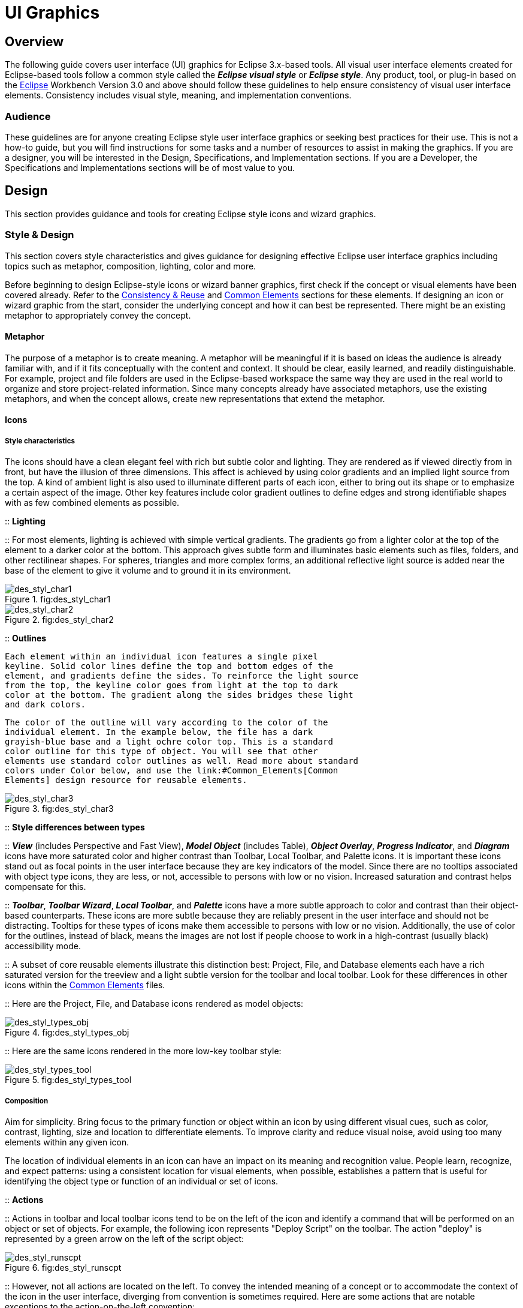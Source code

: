 = UI Graphics


== Overview

The following guide covers user interface (UI) graphics for Eclipse
3.x-based tools. All visual user interface elements created for
Eclipse-based tools follow a common style called the *_Eclipse visual
style_* or **_Eclipse style_**. Any product, tool, or plug-in based on
the http://www.eclipse.org[Eclipse] Workbench Version 3.0 and above
should follow these guidelines to help ensure consistency of visual user
interface elements. Consistency includes visual style, meaning, and
implementation conventions.

=== Audience

These guidelines are for anyone creating Eclipse style user interface
graphics or seeking best practices for their use. This is not a how-to
guide, but you will find instructions for some tasks and a number of
resources to assist in making the graphics. If you are a designer, you
will be interested in the Design, Specifications, and Implementation
sections. If you are a Developer, the Specifications and Implementations
sections will be of most value to you.

== Design

This section provides guidance and tools for creating Eclipse style
icons and wizard graphics.

=== Style & Design

This section covers style characteristics and gives guidance for
designing effective Eclipse user interface graphics including topics
such as metaphor, composition, lighting, color and more.

Before beginning to design Eclipse-style icons or wizard banner
graphics, first check if the concept or visual elements have been
covered already. Refer to the link:#Consistency_&amp;_Reuse[Consistency
& Reuse] and link:#Common_Elements[Common Elements] sections for these
elements. If designing an icon or wizard graphic from the start,
consider the underlying concept and how it can best be represented.
There might be an existing metaphor to appropriately convey the concept.

==== Metaphor

The purpose of a metaphor is to create meaning. A metaphor will be
meaningful if it is based on ideas the audience is already familiar
with, and if it fits conceptually with the content and context. It
should be clear, easily learned, and readily distinguishable. For
example, project and file folders are used in the Eclipse-based
workspace the same way they are used in the real world to organize and
store project-related information. Since many concepts already have
associated metaphors, use the existing metaphors, and when the concept
allows, create new representations that extend the metaphor.

==== Icons

===== Style characteristics

The icons should have a clean elegant feel with rich but subtle color
and lighting. They are rendered as if viewed directly from in front, but
have the illusion of three dimensions. This affect is achieved by using
color gradients and an implied light source from the top. A kind of
ambient light is also used to illuminate different parts of each icon,
either to bring out its shape or to emphasize a certain aspect of the
image. Other key features include color gradient outlines to define
edges and strong identifiable shapes with as few combined elements as
possible.

::
  *Lighting*

::
  For most elements, lighting is achieved with simple vertical
  gradients. The gradients go from a lighter color at the top of the
  element to a darker color at the bottom. This approach gives subtle
  form and illuminates basic elements such as files, folders, and other
  rectilinear shapes. For spheres, triangles and more complex forms, an
  additional reflective light source is added near the base of the
  element to give it volume and to ground it in its environment.

image::images/des_styl_char1.png[des_styl_char1,title="fig:des_styl_char1"]

image::images/des_styl_char2.png[des_styl_char2,title="fig:des_styl_char2"]

::
  *Outlines*

  Each element within an individual icon features a single pixel
  keyline. Solid color lines define the top and bottom edges of the
  element, and gradients define the sides. To reinforce the light source
  from the top, the keyline color goes from light at the top to dark
  color at the bottom. The gradient along the sides bridges these light
  and dark colors.

  The color of the outline will vary according to the color of the
  individual element. In the example below, the file has a dark
  grayish-blue base and a light ochre color top. This is a standard
  color outline for this type of object. You will see that other
  elements use standard color outlines as well. Read more about standard
  colors under Color below, and use the link:#Common_Elements[Common
  Elements] design resource for reusable elements.

image::images/des_styl_char3.png[des_styl_char3,title="fig:des_styl_char3"]

::
  *Style differences between types*

::
  *_View_* (includes Perspective and Fast View), *_Model Object_*
  (includes Table), **_Object Overlay_**, **_Progress Indicator_**, and
  *_Diagram_* icons have more saturated color and higher contrast than
  Toolbar, Local Toolbar, and Palette icons. It is important these icons
  stand out as focal points in the user interface because they are key
  indicators of the model. Since there are no tooltips associated with
  object type icons, they are less, or not, accessible to persons with
  low or no vision. Increased saturation and contrast helps compensate
  for this.

::
  **_Toolbar_**, **_Toolbar Wizard_**, **_Local Toolbar_**, and
  *_Palette_* icons have a more subtle approach to color and contrast
  than their object-based counterparts. These icons are more subtle
  because they are reliably present in the user interface and should not
  be distracting. Tooltips for these types of icons make them accessible
  to persons with low or no vision. Additionally, the use of color for
  the outlines, instead of black, means the images are not lost if
  people choose to work in a high-contrast (usually black) accessibility
  mode.

::
  A subset of core reusable elements illustrate this distinction best:
  Project, File, and Database elements each have a rich saturated
  version for the treeview and a light subtle version for the toolbar
  and local toolbar. Look for these differences in other icons within
  the link:#Common_Elements[Common Elements] files.

::
  Here are the Project, File, and Database icons rendered as model
  objects:

image::images/des_styl_types_obj.png[des_styl_types_obj,title="fig:des_styl_types_obj"]

::
  Here are the same icons rendered in the more low-key toolbar style:

image::images/des_styl_types_tool.png[des_styl_types_tool,title="fig:des_styl_types_tool"]

===== Composition

Aim for simplicity. Bring focus to the primary function or object within
an icon by using different visual cues, such as color, contrast,
lighting, size and location to differentiate elements. To improve
clarity and reduce visual noise, avoid using too many elements within
any given icon.

The location of individual elements in an icon can have an impact on its
meaning and recognition value. People learn, recognize, and expect
patterns: using a consistent location for visual elements, when
possible, establishes a pattern that is useful for identifying the
object type or function of an individual or set of icons.

::
  *Actions*

::
  Actions in toolbar and local toolbar icons tend to be on the left of
  the icon and identify a command that will be performed on an object or
  set of objects. For example, the following icon represents "Deploy
  Script" on the toolbar. The action "deploy" is represented by a green
  arrow on the left of the script object:

image::images/des_styl_runscpt.png[des_styl_runscpt,title="fig:des_styl_runscpt"]

::
  However, not all actions are located on the left. To convey the
  intended meaning of a concept or to accommodate the context of the
  icon in the user interface, diverging from convention is sometimes
  required. Here are some actions that are notable exceptions to the
  action-on-the-left convention:

::
  *_Create_* or *_New_* is represented by a sparkle in the upper-right
  corner to denote the creation of a sparkling "new" object. The
  sparkle, though an object itself, is a metaphor for creating something
  new. Its location in the icon space is precisely 1 pixel down from the
  top and flush with the right edge of the 16 x 16 icon space. Using
  this exact location ensures a clean uncluttered presentation when seen
  across a number of "new" action icons on the toolbar or in the menu.
  For example:

image::images/des_styl_create2.png[des_styl_create2,title="fig:des_styl_create2"]

::
  **_Import_**, when associated with an object, is represented by an
  arrow in the bottom-right corner facing downward and to the right.
  Location and direction are important here to convey that an object
  will be imported from another location into the workbench. Note that
  its counterpart, **_Export_**, follows the action-on-the-left
  convention with an arrow in the bottom-left corner because this
  location and direction is appropriate for denoting that an object will
  be exported from the workbench to another location.

image::images/des_styl_export.png[des_styl_export,title="fig:des_styl_export"]

::
  *_Open_* is represented by a curved arrow in the upper-right corner of
  the icon. The location, shape, and direction of the arrow indicate
  that the object is being opened. This action is used mostly on book-
  or file-type objects. For example:

image::images/des_styl_open.png[des_styl_open,title="fig:des_styl_open"]

::
  *_Pin_* is represented by a pushpin on the right of the object. The
  "Pin Fast View" icon is located on the right side of a view title bar.
  The location of the icon and the action within the icon indicate the
  side where the view will be pinned—on the right. Because of this
  location, the pin is pointing inward toward the object to be pinned.
  Placing the pin on the left would not work as well given the context
  and literal action of the icon.

image::images/des_styl_pin.png[des_styl_pin,title="fig:des_styl_pin"]

::
  *Objects*

::
  Objects are stacked vertically, often in large number, within
  treeviews and lists. Because of this stacking, attention to the
  alignment of objects within the icon design space is important. This
  is particularly true of repeated objects that use the same elements.
  For example, a file or folder used as a base for a series of model
  object images, should be located in the same place within the 16 x 16
  pixel icon space in all of the images within the series. To illustrate
  the difference between aligned and not aligned objects, first, here is
  an example showing the base element—in this case the yellow folder—not
  aligned the same throughout a series of icons. The result is a choppy,
  harder to scan treeview or list:

image::images/des_styl_obj-unalign.png[des_styl_obj-unalign,title="fig:des_styl_obj-unalign"]

::
  Second, here is an example showing the same base folder element
  aligned throughout the set. The result is a clean, easier to scan
  treeview or list:

image::images/des_styl_obj-align.png[des_styl_obj-align,title="fig:des_styl_obj-align"]

::
  *States*

::
  States are the result of a direct of indirect action on an object.
  Once an action is taken on an object, the object reflects that action
  by showing its state. This state is generally shown on the right side
  of the icon. For example, invoking the action "Run on Server" will
  show the server running in the Servers view with a green arrow run
  action on the right side of the server object.

image::images/des_styl_state-start.png[des_styl_state-start,title="fig:des_styl_state-start"]

::
  Stopping the server will show the blue square stop action on the right
  of the server object.

image::images/des_styl_state-stop.png[des_styl_state-stop,title="fig:des_styl_state-stop"]

===== Color Palette & Themes

An entire set of graphical elements, such as icons, wizards and user
assistance graphics, requires a consistent, family-like appearance
across the user interface (UI); contrarily, individual and sub-families
of graphics require differentiation. Color choices can either bring
unity or cause distraction.

Eclipse supports 24 bit color depth, which means that colors used to
create UI graphics can come from outside the defined 8 bit, or 256 color
Eclipse-style palette. However, using the Eclipse-style palette as the
base for applying color to your graphics will help ensure a visual fit
within the Eclipse environment.

To achieve a consistent appearance in graphics across the UI, use a
common color palette as the basis for creating your graphical elements.

::
  Eclipse-based graphics tend to use a common or dominant set of colors:
  Blue and yellow are the base colors, with green, red, brown, purple,
  and beige used for signifying specific object types or functions. Here
  is the palette, with a number of examples of how its different colors
  are used.

image::images/des_colour_pal.png[des_colour_pal,title="fig:des_colour_pal"]

::
  The *_Eclipse-style palette_* contains the core and dominant colors
  used in Eclipse-based icons, wizard banner graphics, and user
  assistance graphics. You can download the palette in the
  https://git.eclipse.org/c/platform/eclipse.platform.images.git/plain/org.eclipse.images/tools/eclipse-style_palette.aco[".aco"],
  https://git.eclipse.org/c/platform/eclipse.platform.images.git/plain/org.eclipse.images/tools/eclipse-style_palette.ai[".ai"]
  and
  https://git.eclipse.org/c/platform/eclipse.platform.images.git/plain/org.eclipse.images/tools/eclipse-style_palette.gpl[".gpl"]
  file format.

image::images/des_styl_blueyellow.png[des_styl_blueyellow,title="fig:des_styl_blueyellow"]

::
  The two dominant colors, *_blue_* and **_yellow_**, bring harmony to
  the overall presentation of the user interface. Themselves
  complementary, blue and yellow form a base on which to apply accent
  colors. These few examples show blue and yellow as the common base for
  different icons, and how other accent colors have been applied to help
  convey a concept.

image::images/des_styl_green.png[des_styl_green,title="fig:des_styl_green"]

::
  *_Green_* is often used to indicate that something is being run or
  initiated, and as a common accent color. The actions "run" and "play"
  are prime examples of how the color green is applied to support a
  concept.

image::images/des_styl_red.png[des_styl_red,title="fig:des_styl_red"]

::
  *_Red_* is used to indicate an error or to signal an alert, but red is
  also used in real-world objects that are typically red.

image::images/des_styl_brown.png[des_styl_brown,title="fig:des_styl_brown"]

::
  *_Brown_* is used less than the other colors mentioned, but it is
  generally associated with specific types of objects: the Java
  "package", "bundle", and the "Enterprise Java Bean (EJB)".

image::images/ddes_styl_purple-alt.png[ddes_styl_purple-alt,title="fig:ddes_styl_purple-alt"]

::
  *_Purple_* is associated with “Web Site" or "Site Project", plugin
  "fragment", and Java "Interface”.

image::images/ddes_styl_beige.png[ddes_styl_beige,title="fig:ddes_styl_beige"]

::
  *_Beige_* is associated with "template" and "generic" objects. While
  not limited to these two object types, beige is usually reserved for
  placeholder or unrealized objects.

===== Tips and Tricks

::
  *1. Use color from existing graphics*
   To quickly make graphics that are consistent with the Eclipse style
  without having to use the palette directly, select colors from
  existing Eclipse-based icons and wizards.

::
  *2. Consider the background*
   When designing an icon, keep in mind the background color it will sit
  on. The various browsers and operating systems allow custom window
  backgrounds that people can set according to their own preferences. It
  is not always possible to know if an icon will be used in different
  places in the user interface, but generally, the background will be
  either white or a warm or cool mid-tone grey. Whether it is white or
  grey will depend on the icon type. **_Model Object_**, **_Object
  Overlay_**, and *_Diagram_* icons are usually on a white background,
  whereas **_Toolbar_**, **_Toolbar Wizard_**, **_Local Toolbar_**, and
  *_Palette_* icons usually sit on a mid-tone grey background.

::
  To achieve the best quality of color and edge treatment, test your
  icons across all known targeted operating system theme backgrounds.
  Modify the icons where needed to work well on most, if not all, of the
  backgrounds. Here is an example of testing a View icon with the
  different operating system theme selection colors, and a set of
  Toolbar icons on a number of known backgrounds:

image::images/des_bkgd_color.png[des_bkgd_color,title="fig:des_bkgd_color"]

::
  Antialiasing the edges is suitable if you know the background color.
  Since knowing the background color is not always possible, using
  medium to dark pixels on the edges will help ensure that the icon
  works well on most backgrounds. Using lighter edge pixels can result
  in poor quality, rough looking edges that do no blend well to the
  background. This is especially true of rounded shapes on dark
  backgrounds. The following example illustrates the effect of using
  lighter pixels on a round icon that sits on a medium to dark color
  background:

image::images/des_styl_bg1.png[des_styl_bg1,title="fig:des_styl_bg1"]

::
  This example shows the same icon on the same background, but with
  darker edge pixels:

image::images/des_styl_bg2.png[des_styl_bg2,title="fig:des_styl_bg2"]

::
  In some special cases, a single icon may appear on multiple
  backgrounds and will need to be designed specifically for each case.

::
  *3. Download the palette*

::
  You can download the palette in the
  https://git.eclipse.org/c/platform/eclipse.platform.images.git/plain/org.eclipse.images/tools/eclipse-style_palette.aco[".aco"],

https://git.eclipse.org/c/platform/eclipse.platform.images.git/plain/org.eclipse.images/tools/eclipse-style_palette.ai[".ai"]
and
https://git.eclipse.org/c/platform/eclipse.platform.images.git/plain/org.eclipse.images/tools/eclipse-style_palette.gpl[".gpl"]
file format.

::
  If you are using The GIMP, you can download the eclipse palette in the
  https://git.eclipse.org/c/platform/eclipse.platform.images.git/plain/org.eclipse.images/tools/eclipse-style_palette.gpl[".gpl"]
  file format.

::
  To load the palette in Adobe Photoshop, open the "Swatches" palette
  and choose "Load Swatches..."; then navigate to where you saved the
  https://git.eclipse.org/c/platform/eclipse.platform.images.git/plain/org.eclipse.images/tools/eclipse-style_palette.aco
  "eclipse-style_palette.aco"] palette.

::
  To load the palette in Adobe Illustrator, first save the

https://git.eclipse.org/c/platform/eclipse.platform.images.git/plain/org.eclipse.images/tools/eclipse-style_palette.ai["eclipse-style_palette.ai"]
palette in the Adobe Illustrator > Presets > Swatches folder. If you
have Adobe Illustrator already open, you will need to restart it after
adding this file. Once you restart Illustrator, go to Windows > Swatch
Libraries and choose the "eclipse-style_palette.ai" palette from the
list.

::
  To use the palette in The GIMP open the "Palettes" dialog and choose
  "Import Palette" entry from the context menu.

::
  The
  https://git.eclipse.org/c/platform/eclipse.platform.images.git/plain/org.eclipse.images/tools/eclipse-style_palette.gpl[".gpl"]
  file format can also be used in Inkscape. Just copy the palette file
  into the user's profile into the "/~/.config/inkscape/palettes"
  folder.

::
  Save your images with the palette as a base

::
  In Adobe Photoshop, when an image is complete and ready to be saved to
  GIF, index the image to "exact" color. This indexing preserves all of
  the colors the graphic was created with, including any colors you have
  added that are not contained in the base palette.

::
  In The GIMP, simply Save As GIF.

::
  *Related Information*

::
  This information replaces that provided in the Eclipse UI Guidelines
  2.1, in the section titled “Visual Design – Icon Palettes” (Guidelines
  2.2-2.4):
  http://www.eclipse.org/articles/Article-UI-Guidelines/Index.html

::
  The GIMP User Manual is available online at: http://www.gimp.org/docs/

==== Wizard Banner Graphics

===== Style characteristics

Like the Eclipse-style icons, wizard banner graphics have a clean
presentation that is achieved by using rich but not overpowering color,
a one-point perspective to show the elements clearly, subtle color
gradients and soft lighting techniques to give the images a subtle
three-dimensional form. Wizard banner graphics have the attribute of
being larger than the icons, which allows for application of a more
intricate, illustrative rendering style with more complex lighting.

::
  *Lighting*

::
  Lighting for the wizard banner graphics can be a simple unidirectional
  source or a complex multidimensional source, depending on the shape of
  the elements in the graphic. Unlike the icons, where the light source
  tends to come directly from above, the wizard graphics are lit mainly
  from the top left, have variable lighting that is tailored to each
  graphic, and have the added visual dimension of a cast shadow. The
  three-dimensional look is achieved by using color blends and gradients
  in Adobe Illustrator to render the highlights, mid-tones, shadows, and
  reflected light.

image::images/des_styl_wiz_lighting.png[des_styl_wiz_lighting,title="fig:des_styl_wiz_lighting"]

::
  *Shadow*

::
  For rectilinear objects, such as folders and files, an additional
  light source is implied from the left-front of the graphic, casting a
  shadow to the right of the graphic. This shadow is angled backward—to
  the right-back—at 45 degrees. When designing these types of graphics,
  consider the space the shadow will require by locating the graphical
  elements on the left side of the designated image area.

image::images/des_styl_wiz_shadow1.png[des_styl_wiz_shadow1,title="fig:des_styl_wiz_shadow1"]

::
  Spherical objects have a different shadow treatment than their
  rectangular counterparts. The shadow is positioned directly below the
  object and is elliptical in shape. The sphere touches the shadow,
  which has the effect of grounding the sphere to the surface below. Use
  this type of shadow for spherical and flat-bottomed round objects,
  such as the "Java Method" sphere and "Service" bell, which are
  centered in the designated image area.

image::images/des_styl_wiz_shadow2.png[des_styl_wiz_shadow2,title="fig:des_styl_wiz_shadow2"]

::
  Floating objects have a similar shadow to spherical objects in that
  the shadow is also elliptical in shape and positioned below the
  object. However, unlike the shadow for spherical objects, it does not
  touch the object. The object floats above the surface and casts a
  shadow directly below it. Use this type of shadow for elements that
  are centered and floating within the designated image area.

image::images/des_styl_wiz_shadow3.png[des_styl_wiz_shadow3,title="fig:des_styl_wiz_shadow3"]

::
  *Outlines*

::
  Each element within an individual wizard graphic has a keyline to
  define its outer edges. Solid color lines define the top and bottom
  edges of the element. Gradients define the sides, going from a dark
  color at the bottom to a light color at the top. This approach applies
  to most common objects. However, there are many wizard graphics that
  are defined with flat color instead of gradients. Whether a gradient
  or flat color is used, choose an outline color that works well with
  the color of the element it defines. This is usually mid-tone color
  related to the dominant color used within the element. The following
  examples use established outline treatments and colors. Standard
  outline colors exist for many elements. To read more about the
  standard colors, see Color below, and use the
  link:#Common_Elements[Common Elements] design resource for reusable
  elements.

::
  Here is an example of a gradient used to define the edges of a wizard
  graphic:

image::images/des_styl_wiz_outline1.png[des_styl_wiz_outline1,title="fig:des_styl_wiz_outline1"]

::
  Here is an example of a flat outline used to define the edges of a
  wizard graphic:

image::images/des_styl_wiz_outline2.png[des_styl_wiz_outline2,title="fig:des_styl_wiz_outline2"]

===== Composition

Composition of elements within wizard graphics follows most of the same
practices described for icons. There are a few wizard-specific
compositional concerns to be aware of for actions, objects, and states:

::
  *Actions*

::
  Actions in wizard banner graphics are generally shown in the same
  location as they are in the icon that launches them. A notable
  exception is the "create" sparkle, which is not shown at all in the
  wizard banner image. When in the toolbar wizard, the action is to
  create a specific kind of object. However, once in the wizard, the
  object is in the process of being created so the action is no longer
  necessary.

::
  *Objects*

::
  Objects, when overlapping, need to be clearly separated to ensure a
  legible image. The technique used in wizard banner graphics is to put
  a light glow around the front-most object.

::
  *States*

::
  States of objects, once in the wizard, change to what the state will
  be once the object is created. The most common example of this is the
  folder state: it is closed when in a toolbar wizard icon, but open
  when in a wizard banner graphic because it will be open once in a
  treeview or list view.

===== Color

Wizard graphic colors are based on the icons that launch them. The
colors used to create a toolbar wizard icon, for instance, should be the
same colors used to create its wizard banner counterpart. To download
and use the color palette for creating wizard graphics, see the
*xref:#_color_palette_themes[Color Palette & Themes]* section above
under Icons.

As with the icons, wizard banner graphics fall under a limited set of
color categories. These color categories are established for most
elements and should be reused for like elements to maintain consistency,
meaning, and identity. The following examples show how the different
categories of color are applied to wizard banner graphics.

image::images/des_styl_wiz_blueyellow.png[des_styl_wiz_blueyellow,title="fig:des_styl_wiz_blueyellow"]

::
  *_Blue_* and **_yellow_**, as with the icons, are the two dominant
  colors and are used as a basis for many user interface graphics.

image::images/des_styl_wiz_green.png[des_styl_wiz_green,title="fig:des_styl_wiz_green"]

::
  **_Green_**, as with the icons, is often used to indicate that
  something is being run or initiated, and as a common accent color. The
  actions "run" and "play" are primary examples of how green is applied
  to support the concept.

image::images/des_styl_wiz_red.png[des_styl_wiz_red,title="fig:des_styl_wiz_red"]

::
  **_Red_**, as with the icons, is used to indicate an error or to
  signal an alert. It is also used for images that are typically red,
  such as a thermometer.

image::images/des_styl_wiz_brown.png[des_styl_wiz_brown,title="fig:des_styl_wiz_brown"]

::
  **_Brown_**, as with the icons, is used to a lesser extent than the
  other colors noted, but it is generally associated with very specific
  types of objects. These objects are the Java "package", "bundle", and
  the "Enterprise Java Bean (EJB)".

image::images/des_styl_wiz_purple.png[des_styl_wiz_purple,title="fig:des_styl_wiz_purple"]

::
  **_Purple_**, as with the icons, is associated with Java "Interface",
  plugin "fragment", and "Web Site" or "Site Project".

image::images/des_styl_wiz_beige.png[des_styl_wiz_beige,title="fig:des_styl_wiz_beige"]

::
  **_Beige_**, as with the icons, is associated with "template" and
  "generic" objects. While not limited to these two object types, beige
  is usually reserved for placeholder or unrealized objects.

::
  *Background color*

::
  The background for wizard banners is part of the final graphic. It is
  a light blue curvilinear element that does not vary. However, the
  background color of the banner area does vary from one operation
  system and theme to another.

::
  Previous to Eclipse 3.3, all wizard banner graphics were in GIF
  format, which meant that the blue curvilinear element blended to a
  white background that was part of the final cut image. This worked
  well on standard Windows and OSX themes that have a white banner
  background, but not on Linux flavors that have a grey banner
  background. Fortunately, Eclipse now supports the PNG graphic format
  and all Eclipse Project (SDK) wizard banner graphics have been
  converted to PNG so that graphic blends to whatever background color
  it sits on.

TIP: [guideline2.1]*Guideline 2.1 (3.x update)* +
Follow the visual style established for Eclipse UI graphics.

TIP: [guideline2.2]*Guideline 2.2 (3.x update)* +
Use a common color palette as the basis for creating graphical elements.

=== Consistency & Reuse

This section encourages consistency and reuse of existing graphical
elements, and shows the core icon and wizard concepts currently in the
tools.

In the development of the Eclipse style graphical elements, a visual
language was formed to describe a variety of concepts in the user
interface. These concepts are now represented by a large selection of
tiny visual signs that many have come to know through using
Eclipse-based tools.

In order to ensure a consistent visual experience, a common
understanding of concepts across the tools, and to minimize confusion,
we encourage you to re-use Eclipse-style graphical elements whenever
possible.

==== Re-using graphical elements

A great many icons and wizard graphics have already been created in the
Eclipse visual style, so there is a good chance that the elements you
might need already exist. Samples of existing core concepts for icons
and wizard graphics are shown below. Each of these elements carries with
it a specific meaning, so care should be taken when using them to ensure
consistent meaning is maintained. A more extensive collection of common
visual elements can be found on the link:#Common_Elements[Common
Elements] page.

==== Core icon concepts

image::images/des_cons_core-icons.png[des_cons_core-icons,title="des_cons_core-icons"]

Click Media:core_icon_concepts.zip[ *here*] or on the image above to
download the "core_icon_concepts.psd".

==== Core wizard graphic concepts

image::images/des_cons_core-wiz.png[des_cons_core-wiz,title="des_cons_core-wiz"]

Click Media:core_wizard_concepts.zip[ *here*] or on the image above to
download the "core_wizard_concepts.ai" and the
"core_wizard_concepts.psd" files.

TIP: [guideline2.3]*Guideline 2.3* +
Re-use the core visual concepts to maintain consistent representation
and meaning across Eclipse plug-ins.

=== Common Elements

This section provides a library of graphical elements that have already
been developed for Eclipse-based tools. This extensive selection of
common elements provides not only a base for creating new icons and
wizard graphics, but for reusing existing ones as they are. Used in
conjunction with the core concepts shown in the Consistency & Reuse
section, this library will enable efficient creation of graphical
elements and promote consistency throughout the user interface.

==== Icon elements

image::images/des_common_icons.png[des_common_icons,title="fig:des_common_icons"]

::
  Click Media:common_icon_elements.zip[ *here*] to download the
  “common_icon_elements_eclipse-proj.psd” for Eclipse Project icons and
  the "common_icon_elements_eclipse-tools.psd" file for a subset of
  icons related to Eclipse-based tools.

==== Wizard elements

image::images/des_common_wiz.png[des_common_wiz,title="fig:des_common_wiz"]

::
  Click Media:common_wizard_elements.zip[ *here*] to download the
  "common_wizard_elements.ai" vector-based file for designing wizard
  banner graphics and the "common_wizard_elements.psd" raster-based file
  for cutting them.

TIP: [guideline2.4]*Guideline 2.4* +
Re-use existing graphics from the Common Elements library or other
Eclipse-based plugins.

=== States
This section describes the use of enabled and disabled icons in the user
interface. It also provides instructions and an automated action set for
creating the disabled state of your enabled color icons, a useful tool
when producing a large volume of icons.

==== Icon States

This section describes the use of enabled and disabled icons in the user
interface. It also provides instructions and an automated action set for
creating the disabled state of your enabled color icons, a useful tool
when producing a large volume of icons.

===== Enabled state
The enabled icon state is the color version of all toolbar, toolbar
wizard, and local toolbar icons. This state indicates that a command
is active and available for use. Information on creating the enabled
color version of these icons can be found under
*link:#_style_design[Style & Design]* above.

===== Disabled state
The disabled icon state is a dimmed version of the enabled color
  toolbar, toolbar wizard, and local toolbar icons. This state indicates
  that a command is inactive and not available for use. The following
  image shows a set of disabled toolbar icons beside the enabled state.
  Note that the disabled versions are not strictly grayscale, they
  retain a hint of color from the original icon. This is achieved by
  adjusting the saturation and lightness as you will see in the
  automated action below:

image::images/des_states_enab-disab.png[des_states_enab-disab,title="fig:des_states_enab-disab"]

NOTE: It is important to implement the graphical versions of the
  disabled state for toolbar and local toolbar icons. The quality and
  legibility of algorithmically rendered disabled icons is poor and they
  are not consistent with the majority of other tools that use the
  graphical versions.

===== Creating the disabled icon state
To create this state, you will use the
  "eclipse_disabledrender_R3V6.atn" action in the Eclipse-style Actions
  palette. Click Media:eclipse-style_actions.zip[ *here*] to download
  the Eclipse-style Actions.

1.  Load the "eclipse_disabledrender_R3V6.atn" into the the Adobe
Photoshop Actions palette.
2.  Use the marquee tool to select all the enabled versions of the
toolbar and local toolbar icons you plan to create a disabled state for.
3.  Next, hold the control key and hit the left or right arrow key once,
then let go of the control key and hit the opposite arrow key to bump
the images back into their exact initial position.
4.  Start the "Create Disabled State" action by clicking on the "play"
arrow at the bottom of the Actions palette. A copy of the color icons
will be created and a series of changes will be made to the copies to
make them look disabled. It happens quickly so if you want to
deconstruct it, you will need to enable the dialog boxes to show while
you run the action. These toggles on located on the left side of the
Actions palette.
5.  Once the disabled state is made, there is usually some minor
adjustments required. We recommend you go through each icon and tweak
any pixels that don't look right and to give a consistent treatment to
similar elements.


Here is what the "Create Disabled State" action looks like in the
  Actions palette:

image::images/des_states_disabled-atn.png[des_states_disabled-atn,title="fig:des_states_disabled-atn"]

===== Toggled states
The toggled state is used on toolbars, local toolbars, and in menus.
  On toolbars and local toolbars, a toggle is represented by a button
  with two physical positions—up and down—which define a state, most
  commonly “on” and “off”. Icons on a toggle button, like the tool tips
  that accompany them, should persist from one state to the next. The
  only thing that changes is the position of the button. For example:

image::images/des_states_toggles.png[des_states_toggles,title="fig:des_states_toggles"]


Sometimes a toggle is not a simple on/off state. For example, there
  might be two different ways information can be displayed in a view. In
  this case, two buttons with two separate icons are required. The
  buttons sit beside one another on the local toolbar and when one is
  on, the other is off.

===== Opened and closed folder states
In the treeview, ideally, folders would be closed when the -/+ widget
  beside the folder icon is in a closed state, as in [+], and opened
  when the -/+ widget beside the folder icon is in an opened state, as
  in [-]. Because Eclipse does not animate opened and closed folder
  states in the treeview, project folders and regular folders are closed
  on the toolbar and local toolbar, but open in wizard banners and in
  treeviews. Here is the reasoning:

On the toolbar, a closed folder represents one that has not been
  created yet.
     In a wizard banner, an open folder represents one that will be created
  in the form of a model object in the treeview.
     In the treeview, an open folder represents one an existing and active
  folder.

One notable exception to open folders in the treeview is when used to
  represent a “group”, as is the case with high-level project groupings
  in the Project Explorer View. These are shown with closed folders.

image::images/des_states_folders.png[des_states_folders,title="fig:des_states_folders"]

NOTE: All instructions for creating visual elements are based on using
Adobe Photoshop 7.0 and above and Adobe Illustrator 9.0 and above. If
you use earlier versions of these tools, the instructions may not work
exactly as described.

TIP: [guideline2.5]*Guideline 2.5* +
Create and implement the graphical versions of the disabled state for
toolbar and local toolbar icons.

=== Templates

This section provides design files for producing different types of user
interface graphics. A description of the templates and guidance on how
to work with them is provided to help you get started quickly and
working effectively.

All design templates Media:eclipse3.0_UI_Design_resources.zip[ *here*].

This section provides design files for producing different types of user
interface graphics. A description of the templates and guidance on how
to work with them is also provided to help you get started quickly and
working effectively.

Maintaining the simple structure of the templates will facilitate easy
file sharing and efficient production of a large set of graphics for one
tool.

==== Icon Design Template

1.  *Populating the template* : Fill out the
Media:eclipse3.0_UI_Design_resources.zip[ *icon_design_template.psd*]
file with the names of all known required icons separated by type, for
example view, toolbar, and model object. Feel free to add or remove rows
as you need them. Each plug-in should have its own separate Photoshop
document (PSD). If you have access to old icon files, these can be
placed into the **orig**. (original) column as a reference or starting
point.
2.  *Designing the icons* : Before beginning to design Eclipse-style
icons or wizard banner graphics, first check if the concept or visual
elements have been covered already. See the
link:#Consistency_&_Reuse[Consistency and Reuse] and
link:#Common_Elements[Common Elements] sections.
+
Create initial passes of your ideas, and then place them in the
template. Up to five different concepts for any given icon can be placed
in the version cells provided, i.e., columns **A**, **B**, **C**, *D*
and **E**.
+
When you are satisfied with the results, mark the icons you think are
the strongest candidates with boxes on the *preferred (black)* layer,
and send to the requester for feedback in the form of a flattened GIF
image.
3.  *Revising the original concept* : It is likely that revisions to the
first pass will be required. If there is room, revised icons can be
placed in the version cells next to the first pass ones. If you run out
of cells or need to erase any previous icon concepts, but do not want to
lose them forever, save a new version of the design file and make space
for new ideas by removing the icons that are not likely to be used.
+
Once the icons have been approved, move the chosen images to the cut
column. To ensure they are positioned properly within the allotted
screen space, turn on the cut layer (pink) in the PSD. For guidance on
size and placement of different types of icons, see the
link:#Icon_Size_&_Placement[Icon Size and Placement] section.
4.  *Creating the disabled versions* : See the link:#States[States]
section for instructions on creating the disabled state for Toolbar and
Local Toolbar icons.
5.  *Cutting the icons* : See the link:#Cutting_Actions[Cutting Actions]
section for instructions on cutting the final images for delivery.
6.  *Marking revised icons* : It is likely that even after the icons
have been cut and delivered to the developer, further revisions will be
required or entirely new icons may be requested. To keep track of which
icons and their instances need to be cut or re-cut, a red box can be
placed around each, using the *cut or re-cut (red)* layer.

=== Wizard Design Template

1.  *Populating the vector-based template* : Fill out the vector-based
template Media:eclipse3.0_UI_Design_resources.zip[
vector-wizard_design_template.ai] with the names of all required wizard
banner graphics. As with the Icon Template, you can add or remove rows
to suit the number of graphics you will be creating. If you have access
to the related toolbar wizard icon file, add it to the file as a primary
starting point. If you have access to old wizard graphics, these can be
placed into the **orig**. (original) column as a secondary starting
point.
2.  *Designing the wizard banner graphics* : Before beginning to design
Eclipse-style wizard banner graphics, first check if the toolbar icon
that launches the wizard has been created already. This will provide the
basis of your design. Also, check if any of the visual elements that
will be part of the wizard graphic have been created already in Adobe
Illustrator. See the link:#Consistency_&_Reuse[Consistency and Reuse]
and link:#Common_Elements[Common Elements] sections for existing
elements.
+
The concept for a wizard banner should be closely aligned with, if not
identical to, the toolbar wizard icon that launches the wizard dialog.
Create an initial pass of each image on the *New Wizard graphics* layer,
following the wizard banner stylistic treatment detailed in the
link:#Style_&_Design[Style & Design] section. As with the icons, more
than one pass on the design may be required before coming to the final
design.
+
When you are satisfied with the results, create a JPEG version of the
template and send it to the requestor for feedback. Be sure to include
the toolbar icon that corresponds to the wizard banner graphic as a
reference.
3.  *Transferring vector-based images to the PSD template* : Once the
graphics are approved and ready to be cut, you will need to transfer
them from the AI template to the PSD template. In the AI template, turn
off all layers, except **New Wizard graphics**.Select *File > Save for Web* from the menu. The settings you will need
for this part of the transfer are shown here:
+
image::images/des_temp_png_pref.png[des_temp_png_pref,title="des_temp_png_pref"]
+
The PNG-24 file is temporary and is used to transfer high quality images
from the AI file to the PSD file where you will use an action palette to
cut the files.
4.  *Populating the PSD template* : Fill out the
Media:Eclipse3.0_UI_Design_resources.zip[
eclipse_wizard_design_template.psd] template with Layer Sets for each
wizard banner graphic. Each Layer Set should have a single layer for the
PNG-formatted wizard image. Add Layer Sets as you need them.
+
Open the temporary PNG file and transfer the wizard graphics, one per
layer, to the corresponding Layer Set in the PSD file. Once all of your
wizard graphics are transferred, Save the file. You are ready to cut.
5.  **Cutting the wizard banner graphics**: See the
link:#Cutting_Actions[Cutting Actions] section for instructions on
cutting wizard banner graphics.

TIP: [guideline2.6]*Guideline 2.6* +
Use the design templates for creating and maintaining UI graphics to
facilitate easy file sharing and efficient production of a large set of
graphics.

== Specifications

This section details technical information you will need to design and
prepare your Eclipse-style graphics for implementation.

=== File Formats

This section lists and describes the graphic file formats used for the
different graphic types.

==== GIF - Graphics Interchange Format

GIF images are raster-based, can have transparency, and tend to use a
small amount of memory and disk space. Each GIF file contains a color
palette of up to 256 individual colors. This format is most suited to
images that use flat colors or have a limited number of colors. It is
not a suitable format for photographic images.

GIF files use lossless compression, but that may be misleading. A GIF
image is not necessarily identical to original image. Because GIF images
can contain a maximum of 256 colors, images that contain greater than
256 colors must be reduced to 256 colors through quantization (and
optionally, dithering) to approximate the original colors. It is not
necessary to quantize or dither GIF icons that are 16 x 16 pixels
because such icons contain only 256 pixels. The GIF file palette
limitation is, however, something to be aware of when creating larger
images.

==== PNG - Portable Network Graphics

PNG is a bitmapped image format that employs lossless data compression.
PNG was created to improve upon and replace the GIF format, as an
image-file format not requiring a patent license. PNG is pronounced
"ping" (/pɪŋ/ in IPA), but can be spoken "P-N-G" (as described at
http://en.wikipedia.org/wiki/PNG). One of the great values of PNG format
is its support for alphas or transparency, allowing bleed through of the
background on which these graphics sit.

PNG is used for the following types of graphics in Eclipse-based
tooling:

* Product
* View (includes Perspective and Fast View)
* Toolbar (includes Toolbar Wizard)
* Local Toolbar
* Model Object
* Object Overlay (includes Underlay)
* Wizard Banner
* Table
* Palette
* Diagram (exceptions noted below under SVG)
* Progress Indicator
* Miscellaneous (there might be exceptions)

==== SVG - Scalable Vector Graphics format

SVG is a language for describing both two-dimensional and animated
vector-based graphics in XML. One of its distinguishing attributes is
its scalability: One size of an image will scale nicely to unlimited
sizes. While there is great potential in using SVG for user interface
graphics, especially on palettes and in diagrams, it currently has
limited use in the tooling.

SVG is used for the following types of graphics in Eclipse-based
tooling:

* Diagram (Action Bar only)

In designing graphics for SVG output, use a minimal number of elements
in each image, especially for small 16 x 16 icons. This will help ensure
image clarity, and fewer elements will keep the file size small.

==== BMP - Bit map format

BMP is the standard Microsoft Windows raster image format.

BMP is used for the following types of graphics in Eclipse-based
tooling:

* Pointer
* Cursor

==== ICO - Icon format

ICO format is used on the Microsoft Windows operating system and is
required for product install and launch icons, including desktop,
treeview, and menu icons.

ICO is used for the following type of graphics in Eclipse-based tooling:

* Product icons (Windows)

==== ICNS - Mac Icon format

* Product icons (Mac)

==== XPM - X PixMap format

XPM is an ASCII image format that supports transparent color. This image
format is used on Linux and is required for product install and launch
icons, including desktop, treeview, and menu icons.

XPM is used for the following type of graphics in Eclipse-based tooling:

* Product icons (Linux)

==== Resources

* Mac
** http://developer.apple.com/documentation/UserExperience/Conceptual/OSXHIGuidelines/index.html?
** http://www.oreillynet.com/pub/a/mac/2001/05/24/aqua_design.html?page=1
* Windows and Mac
** http://www.altuit.com/webs/altuit2/StandaloneBuilderTutorial/BuildingIconsforMacOSXandWindowsXP.htm

TIP: [guideline2.7]*Guideline 2.7* +
Use the file format specified for the graphic type.

=== Graphic Types

This section describes the different types of graphics that are used in
Eclipse-based tools, and where they are located within the user
interface.

The Eclipse style graphics have been categorized into separate types so
that each can be optimized for its specific location. The majority of
interface graphics are 16 x 16 pixels in size, though there are some
graphic types that come in additional or unconventional sizes suited
specifically to their use. Details on size and placement of the image
see the next subsection on link:#Icon_Size_&amp;_Placement[Icon Size &
Placement]. The following graphic types are described below:

image::images/spec_type_icon.png[spec_type_icon,title="spec_type_icon"]

==== Product
The Product icon, also known as the Application icon, represents the
  branding of the product and is always located on the far left of the
  window title bar before the perspective, document, and product name.
  These icons are also used to launch the product from the menu or from
  a desktop or treeview shortcut, and as product identifiers in the
  About screen. Since these icons are intended for use in specific
  places, they are not meant for use on toolbars or in the user
  interface in general.

image::images/spec_type_prod.png[spec_type_prod,title="fig:spec_type_prod"]

::
  *Format:* ICO (Windows), ICNS (Mac), XPM (Linux)

==== Perspective
Perspective icons represent different working environments called
  "Perspectives". Each perspective is a set of views and content editors
  with a layout conducive to the tasks associated with that environment.
  The perspective icons allow the user to quickly switch between
  different opened perspectives. By default, these icons are located in
  the top right of the user interface to the right of the main toolbar,
  and have a horizontal orientation. They can also be docked on the top
  left just below the toolbar, keeping a horizontal orientation, or on
  the left of the navigator view with a vertical orientation.

image::images/spec_type_persp.png[spec_type_persp,title="fig:spec_type_persp"]

::
  *Type:* View

::
  *Folder name:* view16

::
  *Size:* 16 x 16 pixels

::
  *Format:* PNG

==== Fast View
Fast View icons allow users to quickly display different views that
  have been created as fast views. These icons are by default located in
  the bottom left of the user interface and have a horizontal
  orientation. They can also be docked with a vertical orientation on
  the left of the navigator view, or on the far right of the user
  interface.

image::images/spec_type_fastview.png[spec_type_fastview,title="fig:spec_type_fastview"]

::
  *Type:* View

::
  *Folder name:* view16

::
  *Size:* 16 x 16 pixels

::
  *Format:* PNG

==== Toolbar
Toolbar icons are located on the main toolbar across the top of the
  workbench. They represent actions, and will invoke a command, either
  globally or within the editor.

image::images/spec_type_tool.png[spec_type_tool,title="fig:spec_type_tool"]

::
  *Type:* Toolbar

::
  *Folder names:* etool16 and dtool16

::
  *Size:* 16 x 16 pixels

::
  *Format:* PNG

==== Toolbar Wizard
Toolbar wizard icons are found on the main toolbar across the top of
  the workbench as well as in the New wizard dialog list. Selecting one
  of these icons will launch a wizard. The most common type of toolbar
  wizard is for creating "new" objects or resources. These are easily
  recognized by their gold sparkle in the upper right corner of the
  icon. The other common type of toolbar wizard is for generating files.
  These icons are distinguished by two stacked files in front of a
  diskette.

image::images/spec_type_toolwiz.png[spec_type_toolwiz,title="fig:spec_type_toolwiz"]

::
  *Type:* Toolbar

::
  *Folder names:* etool16 and dtool16

::
  *Size:* 16 x 16 pixels

::
  *Format:* PNG

==== View
View icons are found on the left side of the titlebar of each view
  within the workbench. These icons indicate each view’s function or the
  type of object a view contains.

image::images/spec_type_view.png[spec_type_view,title="fig:spec_type_view"]

::
  *Type:* View

::
  *Folder name:* view16

::
  *Size:* 16 x 16 pixels

::
  *Format:* PNG

==== Local Toolbar
Local toolbar icons are found to the right of the view icon on the
  titlebar of each view within the workbench. They represent actions,
  and invoke commands on objects in only that view. Local toolbar type
  icons are also used in all menus, including main, pull down, and
  context menus.

image::images/spec_type_lcltool.png[spec_type_lcltool,title="fig:spec_type_lcltool"]

::
  *Type:* Local Toolbar

::
  *Folder names:* elcl16 and dlcl16

::
  *Size:* 16 x 16 pixels

::
  *Format:* PNG

==== Model Object
Model Object icons are found in tree views, list views, and on editor
  tabs within the workbench. They represent objects and sometimes
  states, but not actions. Examples of model object icons are project
  folders and file types. Note that objects selected in the navigator
  view, such as the Package Explorer in the Java Perspective, have a
  one-to-one relationship with the file open in the Editor View, i.e.,
  the same icon is used in both the navigator view and the Editor tab.
  In contrast, in the Outline View, the model object selected is not
  shown in the Editor, but the selection itself is shown in both the
  Outline View and the source code within the Editor.

One-to-one relationship between model object in treeview and icon in
  Editor tab

image::images/spec_type_obj-lg.png[spec_type_obj-lg,title="fig:spec_type_obj-lg"]

Model object in Outline View is not shown in the Editor, but the
  selection is shown in both views

image::images/spec_type_icon-ol-edit.png[spec_type_icon-ol-edit,title="fig:spec_type_icon-ol-edit"]

::
  *Type:* Model Object

::
  *Folder name:* obj16

::
  *Size:* 16 x 16 pixels

::
  *Format:* PNG

==== Object Overlay (and Underlay)
Object overlay icons are decorator elements that are used in tree or
  list views. They are appended to model object icons as signifiers of
  an object type, status, attribute, transition state, multiplicity or
  some sort of change. Underlays are a special type of underlay that go
  under the model object. Like the overlay, they signify some kind of
  change about the model object they append to.

image::images/spec_type_ovr.png[spec_type_ovr,title="fig:spec_type_ovr"]

::
  There are six main types of overlays:

::
  *1. Project Nature* or *Type*

::
  These overlays are displayed in the Navigator and the Package views.
  They are completely superimposed on the model object at the top right
  corner of the 16 x 16 icon space.

::
  Only a few project nature overlay icons have been created to prevent
  crowding in the interface. Project nature overlays quickly identify
  the various types of projects that can be contained in the Navigator
  and mirroring views.

::
  The white keyline border is applied around the image to enhance
  legibility.

::
  *Example:*

image::images/spec_type_ovr-proj-type.png[spec_type_ovr-proj-type,title="fig:spec_type_ovr-proj-type"]

::
  *Type:* Object Overlay

::
  *Folder name:* ovr16

::
  *Size:* 7 x 8 pixels

::
  *Format:* PNG

::
  *2. Auxiliary* or *_Status_*

::
  These overlays are displayed in all tree views. This type of overlay
  is completely superimposed on the model object at the bottom left
  corner of the 16 x 16 icon space.

::
  The auxiliary overlay quickly identifies the status of an object.
  Examples of auxiliary overlays are warning, error, failure, and
  success.

::
  *Example:*

image::images/spec_type_ovr-aux-status.png[spec_type_ovr-aux-status,title="fig:spec_type_ovr-aux-status"]

::
  *Type:* Object Overlay

::
  *Folder name:* ovr16

::
  *Size:* 7 x 8 pixels

::
  *Format:* PNG

::
  *3. Java* or *_Attribute_*

::
  These overlays are displayed in the Outline, Hierarchy, and Package
  views. The Java overlays are appended to the model object icon, so
  they extend the 16 x 16 icon space. They are placed to the right of a
  model object icon, overlapping the 16 x 16 model object space by 3
  pixels. A maximum of 3 java overlays can be put on the model object.

::
  The order in which an overlay appears depends on the order in which it
  has been assigned. In designing Java overlays, it is important to make
  sure the base object icon can support the addition of overlays without
  compromising readability. Note that there are two Java overlays that
  always display at the bottom right corner of the model object:
  Synchronize overlay synchronized (method) and Run overlay run (class).

::
  Java overlays identify attributes of an object. Examples include
  static, final, abstract, and synchronized.

::
  Note: In the Hierarchy and Outline views, the Java overlays are
  appended to the right of the model object as shown in the first
  example below, but in the Package view they are stacked over the model
  object, as shown in the second example.

::
  *Examples:*

::
  Hierarchy and Outline Views:
image:images/spec_type_ovr-java-att.png[spec_type_ovr-java-att,title="fig:spec_type_ovr-java-att"]

::
  Package View:
image:images/spec_type_ovr-java-att2.png[spec_type_ovr-java-att2,title="fig:spec_type_ovr-java-att2"]

::
  *Type:* Object Overlay

::
  *Folder name:* ovr16

::
  *Size:* 7 x 8 pixels

::
  *Format:* PNG

::
  *4. Version Control* or *_Transition-state_*

::
  These overlays are displayed in the Navigator view and in the
  Structure View of the Merge Editor in CVS. When they are displayed in
  the Navigator view, the overlay is completely superimposed on the
  model object at the right of the 16 x 16 icon space.

::
  When the version control overlays are displayed in the Structure View
  of the Merge Editor in CVS, they are appended to the model object, so
  they extend the 16 x 16 space. They are placed to the right of a model
  object icon, overlapping the 16 x 16 model object space by 3 pixels.
  In CVS there is a maximum of 2 overlays on the right of the object.

::
  Version control overlays identify a transition state of an object.
  Examples of these overlays are incoming, outgoing, in conflict, added,
  deleted, and changed.

::
  *Examples:*

::
  Navigator View:
image:images/spec_type_ovr-teamsamp1.png[spec_type_ovr-teamsamp1,title="fig:spec_type_ovr-teamsamp1"]

::
  Structure View:
image:images/spec_type_ovr-teamsamp2.png[spec_type_ovr-teamsamp2,title="fig:spec_type_ovr-teamsamp2"]

::
  *Type:* Object Overlay

::
  *Folder name:* ovr16

::
  *Size:* Typically 7 x 8 pixels, though some are larger

::
  *Format:* PNG

::
  *5. Multiplicity*

::
  These overlays are displayed in the treeview of a generator model file
  in the Eclipse Modeling Framework (EMF). These represent
  relationships, such as one to one or one to many within the model.
  This type of overlay spans the width of the model object icon and is
  located at its base so that it does obscure too much of the underlying
  object.

::
  *Example:*

image:images/spec_type_ovr-multsamp.png[spec_type_ovr-multsamp,title="fig:spec_type_ovr-multsamp"]

::
  *Type:* Object Overlay

::
  *Folder name:* ovr16

::
  *Size:* 16 x 6 pixels image size but a final cut size of 16 x 16
  pixels

::
  *Format:* PNG

::
  *6. Underlays*

::
  These are displayed under model objects in the treeview of some tools.
  They signify some kind of change about the object, such as version
  control or generated code. Underlays are typically square in shape,
  with a 2 pixel radius on each corner, and are light in color so they
  are clean and not overstated when seen multiple times in a treeview.

::
  *Example:*

image::images/spec_type_ovr-undersamp.png[spec_type_ovr-undersamp,title="fig:spec_type_ovr-undersamp"]

::
  *Type:* Object Overlay

::
  *Folder name:* ovr16

::
  *Size:* 16 x 16 pixels

::
  *Format:* PNG

====  Table
Table icons are a type of model object icon used specifically in
  tables as labels, status indication, or to give additional information
  about the items they accompany in a table row. Although these icons
  are a type of model object, they are created smaller than regular
  model objects in order to fit in the table row without distortion or
  crowding the space.

Table icons shown in context

image::images/spec_type_table_op1.png[spec_type_table_op1,title="fig:spec_type_table_op1"]

::
  *Type:* Table

::
  *Folder name:* obj16

::
  *Size:* They are designed in the 16 x 16 pixel space, but the actual
  image size is no greater than 15 x 14 pixels.

::
  *Format:* PNG

====  Palette
Palette icons are located on the palette and most commonly accompany
  diagrams or some editable canvas space. In this context, palette icons
  are either objects that may be added to the canvas, or tools that may
  be used to manipulate objects or draw lines or shapes on the canvas.

Palettes are also used to host reusable elements, such as the Snippets
  view, which contains code snippets for reuse. In this context, double
  clicking on a snippet will either add the snippet directly to the
  source code or invoke an intervening dialog box, which provides the
  user choices about the snippet before it is inserted into their source
  code within the editor. Some code snippets can also be dragged and
  dropped directly into the source code.

Palette icons shown in context

image::images/spec_type_palette.png[ spec_type_palette,title="fig: spec_type_palette"]

::
  *Type:* Palette

::
  *Folder name:* pal

::
  *Size:* Size varies depending on the context of the palette. The
  default size is 16 x 16 pixels but can be changed by the user to "Use
  large icons", which are 24 x 24 pixels in size. There are also rare
  cases where 32 x 32 pixel icons are used on the palette.

::
  *Format:* PNG

====  Diagram
Diagram icons come in two subtypes: Canvas and Action Bar. Canvas
  icons are used in the diagram or canvas area. These icons commonly
  represent object types, but can also be used to mark content type or
  to show formatting in the preview mode of an editor. The size of a
  canvas icon depends on its purpose and context. Action Bar icons sit
  on a kind of "mini palette" within the diagram. This mini palette is
  contact sensitive and will be shown only when the cursor hovers over
  or selects a certain type of object in the diagram. For example,
  'fields' and 'types' in a UML Diagram.

Diagram icons shown in context

image::images/spec_type_diagram.png[ spec_type_diagram,title="fig: spec_type_diagram"]

::
  *Type:* Diagram

::
  *Folder name:* dgm

::
  *Size:* Canvas icons may be 16 x 16, 24 x 24, or 32 x 32 pixel in
  size. There are also instances of 15 x 15, 12 x 12, and 10 x 10 pixel
  icons in some Web Tooling diagrams. 15 x 15 and 10 x 10 icons are used
  in site navigation diagrams, and 12 x 12 icons are used in the editor
  preview mode to show content types and formatting.

::
  *Format:* PNG is used for all diagram graphics, except Action Bar
  icons, which are SVG.

==== Progress Indicator
The progress indicator icon is located in lower right of user
  interface to the right of the actual progress indicator, which shows
  the linear progress of a process. As shown in the following image, the
  icon is also a button that will open the Progress View.

Progress indicator icon shown in context

image::images/spec_type_progress.png[ spec_type_progress,title="fig: spec_type_progress"]

::
  *Type:* Progress Indicator

::
  *Folder name:* progress

::
  *Size:* 16 x 16 pixels

::
  *Format:* PNG

==== Pointer and Cursor Mask
Pointer icons are cursors and each requires a cursor mask. The cursor
  mask is an inverted image, or a complete mask, of the pointer.

Pointer and cursor mask examples

image::images/spec_type_cursor_mask.png[ spec_type_cursor_mask,title="fig: spec_type_cursor_mask"]

::
  *Types:* Pointer and Cursor Mask

::
  *Folder name:* point

::
  *Size:* 32 x 32 pixels

::
  *Format:* BMP

==== Wizard Banner
Wizard banner graphics are located on the right side of the wizard
  banner. They visually represent the outcome of the wizard, such as a
  new Java class.

New Java class wizard graphic shown in context

image::images/spec_type_wiz.png[ spec_type_wiz,title="fig: spec_type_wiz"]

::
  *Type:* Wizard Banner

::
  *Folder name:* wizban

::
  *Size:* 75 x 66 pixels

::
  *Format:* PNG

TIP: [guideline2.8]*Guideline 2.8* +
Use the appropriate graphic type in the location it is designed for
within the user interface.

=== Icon Size & Placement
This section shows the final cut size of each of the different types of
icons, as well as what the placement and drawing area is within the
allotted space.

The majority of Eclipse style icons are designed within an area of 16 x
16 pixels. That is the final cut size of the image. Within that area, a
15 x 15 pixel space is reserved for the image itself, leaving both a
vertical and horizontal line of empty pixels to allow for proper
alignment of the image within the user interface. In the size and
placement images below, the light blue represents the image area and the
bright pink represents the empty pixel area.

If the height and width of the image are an even number of pixels
smaller than 16 x 16 pixels, it is a rule of thumb to center the image
within the 16 x 16 space. For example, a 14 x 14 pixel image will have a
single row of empty pixels on all four sides.

Exceptions to the common 16 x 16 image size are also detailed below. All
sizes are indicated with width before height.

==== Product

Product icons occupy the full space allotted for all five sizes: 16 x
  16, 24 x 24, 32 x 32, 64 x 64, and 72 x 72 pixels. This shows how the
  16 x 16 product icon fills the entire space:

________________________________________________________________________________
[cols=",,,,,,,,,,,,,,,,",]
|=======================================================================
|*Image size in allotted space* | | | | | | | | | | | | | | | |*Sample
image in place*

|image:images/spec_size_prod16.png[spec_size_prod16,title="fig:spec_size_prod16"]
| | | | | | | | | | | | | | |
|image:images/spec_size_prod16samp.png[spec_size_prod16samp,title="fig:spec_size_prod16samp"]
|=======================================================================
________________________________________________________________________________

==== Perspective and Fast View

The maximum image size is 16 x 16 pixels, but 15 x 15 is recommended.
  If the image is 15 x 15 or smaller, the empty pixels must be on the
  right and bottom, as shown here.

Image size in allotted space

________________________________________________________________________________
[cols=",,,,,,,,,,,,,,,,",]
|=======================================================================
|*Image size in allotted space* | | | | | | | | | | | | | | | |*Sample
image in place*

|image:images/spec_size_persp.png[spec_size_persp,title="fig:spec_size_persp"]
| | | | | | | | | | | | | | |
|image:images/spec_size_perspsamp.png[spec_size_perspsamp,title="fig:spec_size_perspsamp"]
|=======================================================================
________________________________________________________________________________

==== View

The maximum image size is 16 x 16 pixels, but 15 x 15 is recommended.
  If the image is 15 x 15 or smaller, the empty pixels must be on the
  left and bottom, as shown here.

________________________________________________________________________________
[cols=",,,,,,,,,,,,,,,,",]
|=======================================================================
|*Image size in allotted space* | | | | | | | | | | | | | | | |*Sample
image in place*

|image:images/spec_size_view.png[spec_size_view,title="fig:spec_size_view"]
| | | | | | | | | | | | | | |
|image:images/spec_size_viewsamp.png[spec_size_viewsamp,title="fig:spec_size_viewsamp"]
|=======================================================================
________________________________________________________________________________

==== Toolbar, Toolbar Wizard, and Local Toolbar
The maximum image size is 16 x 16 pixels, but 15 x 15 is recommended.
  If the image is 15 x 15 or smaller, the empty pixels must be on the
  left and top, as shown here.

________________________________________________________________________________
[cols=",,,,,,,,,,,,,,,,",]
|=======================================================================
|*Image size in allotted space* | | | | | | | | | | | | | | | |*Sample
image in place*

|image:images/spec_size_tool.png[spec_size_tool,title="fig:spec_size_tool"]
| | | | | | | | | | | | | | |
|image:images/spec_size_toolsamp.png[spec_size_toolsamp,title="fig:spec_size_toolsamp"]
|=======================================================================
________________________________________________________________________________

==== Model Object
The maximum image size is 16 x 15 pixels, but 15 x 15 is recommended.
  Model Object icons must be no greater than 15 pixels high. The empty
  pixels must be on the left and bottom, as shown here.

________________________________________________________________________________
[cols=",,,,,,,,,,,,,,,,",]
|=======================================================================
|*Image size in allotted space* | | | | | | | | | | | | | | | |*Sample
image in place*

|image:images/spec_size_obj.png[spec_size_obj,title="fig:spec_size_obj"]
| | | | | | | | | | | | | | |
|image:images/spec_size_objsamp.png[spec_size_objsamp,title="fig:spec_size_objsamp"]
|=======================================================================
________________________________________________________________________________

==== Object Overlay (and Underlay)
Most object overlay icons are a maximum image size of 7 x 8 pixels,
  always centered. There are some exceptions to this size, two of which
  are covered here: the "multiplicity" overlay and the "underlay". The
  multiplicity overlay spans the width of the model object to a maximum
  of 16 pixels wide and 6 pixels high. The underlay is a maximum size of
  15 x 16 pixels, though commonly they are a square 15 x 15 pixels in
  size so they are uniform when seen multiple times in the treeview.

Overlay icons should have an outer white keyline surrounding the image
  to clearly separate them from the model object icons that they over
  lay. If there is not enough space to add the white keyline all the way
  around the overlay image, then add the white pixels on only the side
  that will be overlapping the model object. This can be determined by
  finding out what type of overlay it is. See the Graphic Types
  subsection for a sample and description of the different types of
  overlays. For information on how each of the overlays is positioned on
  the model object, see the subsection on Positioning in the UI.

Standard object overlay with a maximum image size of 7 x 8 pixels:

________________________________________________________________________________
[cols=",,,,,,,,,,,,,,,,",]
|=======================================================================
|*Image size in allotted space* | | | | | | | | | | | | | | | |

|image:images/spec_size_ovr.png[spec_size_ovr,title="fig:spec_size_ovr"]
| | | | | | | | | | | | | | | |
|=======================================================================
________________________________________________________________________________

Example of a standard Project Nature—**Type**—object overlay in place:

________________________________________________________________________________
[cols=",,,,,,,,,,,,,,,,",]
|=======================================================================
|*Image size in allotted space* | | | | | | | | | | | | | | | |*Sample
image in place*

|image:images/spec_size_ovr-proj.png[spec_size_ovr-proj,title="fig:spec_size_ovr-proj"]
| | | | | | | | | | | | | | |
|image:images/spec_size_ovr-projsamp.png[spec_size_ovr-projsamp,title="fig:spec_size_ovr-projsamp"]
|=======================================================================
________________________________________________________________________________

Example of a standard Auxiliary—**Status**—object overlay in place:

________________________________________________________________________________
[cols=",,,,,,,,,,,,,,,,",]
|=======================================================================
|*Image size in allotted space* | | | | | | | | | | | | | | | |*Sample
image in place*

|image:images/spec_size_ovr-aux.png[spec_size_ovr-aux,title="fig:spec_size_ovr-aux"]
| | | | | | | | | | | | | | |
|image:images/spec_size_ovr-auxsamp.png[spec_size_ovr-auxsamp,title="fig:spec_size_ovr-auxsamp"]
|=======================================================================
________________________________________________________________________________

Example of a standard Java—**Attribute**—object overlay in place:

________________________________________________________________________________
[cols=",,,,,,,,,,,,,,,,",]
|=======================================================================
|*Image size in allotted space* | | | | | | | | | | | | | | | |*Sample
image in place*

|image:images/spec_size_ovr-java.png[spec_size_ovr-java,title="fig:spec_size_ovr-java"]
| | | | | | | | | | | | | | |
|image:images/spec_size_ovr-javasamp.png[spec_size_ovr-javasamp,title="fig:spec_size_ovr-javasamp"]
|=======================================================================
________________________________________________________________________________

Example of a standard Version Control—**Transition**-state—object
  overlay in place:

________________________________________________________________________________
[cols=",,,,,,,,,,,,,,,,",]
|=======================================================================
|*Image size in allotted space* | | | | | | | | | | | | | | | |*Sample
image in place*

|image:images/spec_size_ovr-vers.png[spec_size_ovr-vers,title="fig:spec_size_ovr-vers"]
| | | | | | | | | | | | | | |
|image:images/spec_size_ovr-verssamp.png[spec_size_ovr-verssamp,title="fig:spec_size_ovr-verssamp"]
|=======================================================================
________________________________________________________________________________

Example of two stacking Version Control object overlays in place:

________________________________________________________________________________
[cols=",,,,,,,,,,,,,,,,",]
|=======================================================================
|*Image size in allotted space* | | | | | | | | | | | | | | | |*Sample
image in place*

|image:images/spec_size_ovr-cvs.png[spec_size_ovr-cvs,title="fig:spec_size_ovr-cvs"]
| | | | | | | | | | | | | | |
|image:images/spec_size_ovr-cvssamp.png[spec_size_ovr-cvssamp,title="fig:spec_size_ovr-cvssamp"]
|=======================================================================
________________________________________________________________________________

*Multiplicity* object overlay with a maximum image size of 16 x 6
  pixels:

________________________________________________________________________________
[cols=",,,,,,,,,,,,,,,,",]
|=======================================================================
|*Image size in allotted space* | | | | | | | | | | | | | | | |*Sample
image in place*

|image:images/spec_size_ovr-mult.png[spec_size_ovr-mult,title="fig:spec_size_ovr-mult"]
| | | | | | | | | | | | | | |
|image:images/spec_size_ovr-multsamp.png[spec_size_ovr-multsamp,title="fig:spec_size_ovr-multsamp"]
|=======================================================================
________________________________________________________________________________

*Underlay* with a maximum image size of 16 x 15 pixels, but 15 x 15 is
  recommended. The empty pixels must be on the left and bottom, as shown
  here:

________________________________________________________________________________
[cols=",,,,,,,,,,,,,,,,",]
|=======================================================================
|*Image size in allotted space* | | | | | | | | | | | | | | | |*Sample
image in place*

|image:images/spec_size_ovr-under.png[spec_size_ovr-under,title="fig:spec_size_ovr-under"]
| | | | | | | | | | | | | | |
|image:images/spec_size_ovr-undersamp.png[spec_size_ovr-undersamp,title="fig:spec_size_ovr-undersamp"]
|=======================================================================
________________________________________________________________________________

==== Table

The maximum image size is 15 x 14 pixels. Table icons must be no
  greater than 14 pixels high. The empty pixels must be on the top,
  bottom, and left, as shown here.

________________________________________________________________________________
[cols=",,,,,,,,,,,,,,,,",]
|=======================================================================
|*Image size in allotted space* | | | | | | | | | | | | | | | |*Sample
image in place*

|image:images/spec_size_table.png[spec_size_table,title="fig:spec_size_table"]
| | | | | | | | | | | | | | |
|image:images/spec_size_tablesamp.png[spec_size_tablesamp,title="fig:spec_size_tablesamp"]
|=======================================================================
________________________________________________________________________________

==== Palette
*Standard small (16 x 16) palette icon:* The maximum image size is 16
  x 15 pixels, but 15 x 15 is recommended. Palette icons must be no
  greater than 15 pixels high. The empty pixels must be on the left and
  bottom, as shown here.

________________________________________________________________________________
[cols=",,,,,,,,,,,,,,,,",]
|=======================================================================
|*Image size in allotted space* | | | | | | | | | | | | | | | |*Sample
image in place*

|image:images/spec_size_pal16.png[spec_size_pal16,title="fig:spec_size_pal16"]
| | | | | | | | | | | | | | |
|image:images/spec_size_pal16samp.png[spec_size_pal16samp,title="fig:spec_size_pal16samp"]
|=======================================================================
________________________________________________________________________________

*Standard large (24 x 24) palette icon:* The maximum image size is 24
  x 23 pixels, but 23 x 23 is recommended. Palette icons must be no
  greater than 23 pixels high. The empty pixels must be on the left and
  bottom, as shown here.

________________________________________________________________________________
[cols=",,,,,,,,,,,,,,,,",]
|=======================================================================
|*Image size in allotted space* | | | | | | | | | | | | | | | |*Sample
image in place*

|image:images/spec_size_pal24.png[spec_size_pal24,title="fig:spec_size_pal24"]
| | | | | | | | | | | | | | |
|image:images/spec_size_pal24samp.png[spec_size_pal24samp,title="fig:spec_size_pal24samp"]
|=======================================================================
________________________________________________________________________________

*Large (32 x 32) palette icon:* The maximum image size is 30 x 30
  pixels with the image centered. The empty pixels are on all four sides
  of the image.

________________________________________________________________________________
[cols=",,,,,,,,,,,,,,,,",]
|=======================================================================
|*Image size in allotted space* | | | | | | | | | | | | | | | |*Sample
image in place*

|image:images/spec_size_pal32.png[spec_size_pal32,title="fig:spec_size_pal32"]
| | | | | | | | | | | | | | |
|image:images/spec_size_pal32samp.png[spec_size_pal32samp,title="fig:spec_size_pal32samp"]
|=======================================================================
________________________________________________________________________________

==== Diagram
*Small (10 x 10) canvas icon:* The maximum image size is 10 x 10
  pixels. The image fills the space as required.

________________________________________________________________________________
[cols=",,,,,,,,,,,,,,,,",]
|=======================================================================
|*Image size in allotted space* | | | | | | | | | | | | | | | |*Sample
image in place*

|image:images/spec_size_dgm10.png[spec_size_dgm10,title="fig:spec_size_dgm10"]
| | | | | | | | | | | | | | |
|image:images/spec_size_dgm10samp.png[spec_size_dgm10samp,title="fig:spec_size_dgm10samp"]
|=======================================================================
________________________________________________________________________________

*Small (12 x 12) canvas icon:* The maximum image size is 12 x 12
  pixels. The image fills the space as required.

________________________________________________________________________________
[cols=",,,,,,,,,,,,,,,,",]
|=======================================================================
|*Image size in allotted space* | | | | | | | | | | | | | | | |*Sample
image in place*

|image:images/spec_size_dgm12.png[spec_size_dgm12,title="fig:spec_size_dgm12"]
| | | | | | | | | | | | | | |
|image:images/spec_size_dgm12samp.png[spec_size_dgm12samp,title="fig:spec_size_dgm12samp"]
|=======================================================================
________________________________________________________________________________

*Small (16 x 16) canvas icon:* The maximum image size is 16 x 15
  pixels, but 15 x 15 is recommended. The empty pixels must be on the
  left and bottom, as shown here.

________________________________________________________________________________
[cols=",,,,,,,,,,,,,,,,",]
|=======================================================================
|*Image size in allotted space* | | | | | | | | | | | | | | | |*Sample
image in place*

|image:images/spec_size_dgm16.png[spec_size_dgm16,title="fig:spec_size_dgm16"]
| | | | | | | | | | | | | | |
|image:images/spec_size_dgm16samp.png[spec_size_dgm16samp,title="fig:spec_size_dgm16samp"]
|=======================================================================
________________________________________________________________________________

*Large (24 x 24) canvas icon:* The maximum image size is 24 x 23
  pixels, but 23 x 23 is recommended. The empty pixels must be on the
  left and bottom, as shown here.

________________________________________________________________________________
[cols=",,,,,,,,,,,,,,,,",]
|=======================================================================
|*Image size in allotted space* | | | | | | | | | | | | | | | |*Sample
image in place*

|image:images/spec_size_dgm24.png[spec_size_dgm24,title="fig:spec_size_dgm24"]
| | | | | | | | | | | | | | |
|image:images/spec_size_dgm24samp.png[spec_size_dgm24samp,title="fig:spec_size_dgm24samp"]
|=======================================================================
________________________________________________________________________________

*Large (32 x 32) canvas icon:* The maximum image size is 32 x 32
  pixels, but 30 x 30 is recommended with the image centered. The empty
  pixels are on all four sides of the image.

________________________________________________________________________________
[cols=",,,,,,,,,,,,,,,,",]
|=======================================================================
|*Image size in allotted space* | | | | | | | | | | | | | | | |*Sample
image in place*

|image:images/spec_size_dgm32.png[spec_size_dgm32,title="fig:spec_size_dgm32"]
| | | | | | | | | | | | | | |
|image:images/spec_size_dgm32samp.png[spec_size_dgm32samp,title="fig:spec_size_dgm32samp"]
|=======================================================================
________________________________________________________________________________

==== Progress Indicator

The maximum image size is 16 x 15 pixels, but 15 x 15 is recommended.
  Progress indicator icons must be no greater than 15 pixels high. The
  empty pixels must be on the left and bottom, as shown here.

________________________________________________________________________________
[cols=",,,,,,,,,,,,,,,,",]
|=======================================================================
|*Image size in allotted space* | | | | | | | | | | | | | | | |*Sample
image in place*

|image:images/spec_size_prog.png[spec_size_prog,title="fig:spec_size_prog"]
| | | | | | | | | | | | | | |
|image:images/spec_size_progsamp.png[spec_size_progsamp,title="fig:spec_size_progsamp"]
|=======================================================================
________________________________________________________________________________

==== Pointer and Cursor Mask

The final size of the pointer and cursor masks is 32 x 32 pixels. The
  actual image size of the pointer is usually fewer than 20 x 20 pixels,
  often 16 x 16 pixels, but can also fill the entire 32 x 32 space.
  There are no empty pixels in the pointer and cursor mask images. Both
  are filled completely with black and white, with the mask being the
  opposite of the pointer or masking it out entirely.

Pointer and cursor mask image sizes shown in the 32 x 32 pixel space:

________________________________________________________________________________
[cols=",,,,,,,,,,,,,,,,",]
|=======================================================================
|*Image size in allotted space* | | | | | | | | | | | | | | | |*Sample
image in place*

|image:images/spec_size_point.png[spec_size_point,title="fig:spec_size_point"]
| | | | | | | | | | | | | | |
|image:images/spec_size_pointsamp.png[spec_size_pointsamp,title="fig:spec_size_pointsamp"]
|=======================================================================
________________________________________________________________________________

==== Wizard Banner
All wizard banner graphics are designed to fit within a specified
  screen space of 75 x 66 pixels on the right side of the wizard banner.

The actual size of each graphic will vary depending on the elements
  involved, but will generally be around 67 x 50 pixels in size.

Within the banner space allocation, there is no firm rule for where to
  place the wizard graphic. Generally, the graphic is centered
  vertically, and off-center to the left horizontally.

image:images/spec_size_wiz.png[spec_size_wiz,title="fig:spec_size_wiz"]

image:images/spec_size_wizsamp.png[spec_size_wizsamp,title="fig:spec_size_wizsamp"]

TIP: [guideline2.9]*Guideline 2.9* +
Follow the specific size specifications for each type of graphic.

TIP: [guideline2.10]*Guideline 2.10* +
Cut the graphics with the specific placement shown to ensure alignment
in the user interface.

== Implementation

This section provides automated cutting actions, and conventions for
file and folder naming and structure.

=== Cutting Actions

This section describes the macros for cutting icons, icon overlays, and
wizard banner graphics to get them ready for implementation.

In the process described here for creating icons, we use the term 'cut'
to mean the action of generating the individual .png files for each
icon. This term refers to the fact that the icons are created in a
single original .psd file that contains all the icons for a given
product (the icon_template.psd file), and then the individual icons are
'cut' out of the file into individual files.

To increase the speed and efficiency of cutting hundreds of icons at a
time, a series of cutting actions has been created that, when run in
Adobe Photoshop, will automatically guide you through the cutting
process for each icon in a matter of seconds. All you need to do is
start the action and when prompted, name and save each icon into its
proper folder.

To use these actions, click here to download the
media:eclipse_cutting_R3V6.zip[eclipse_cutting_R3V6.atn] file, and then
load it into the Actions Palette.

==== Cutting 16 x 16 Pixel Icons

1.  Make sure that the pink cut layer is turned on, in the psd file.
2.  Play the Dupe and Flatten_main file action to create a new, flat
file. (See A in the Detailed View of Cutting Actions below)
3.  Using the Marquee tool at a fixed size of 16 x 16 pixels, select the
first icon to be cut.
4.  Play the eclipse icon cuts_16s action. The action will then
automatically move through the cutting process. (See B-F below)
5.  When prompted, provide a name for the icon in lower case and click
Save to save it as a Compuserve .png in the folder you specify. (See G)
6.  When you click OK to finish saving the image as either a Normal or
Interlaced .png file, the action then automatically moves the marquee
selection down to the next icon and begins the process all over again.
(See H) + 
+
To ensure the last step works properly, make sure the pink cut square
  for each icon is spaced exactly as specified in the
  icon_design_template.psd.

===== Detailed View of Cutting Actions

image::images/imp_cut_icons.png[imp_cut_icons,title="fig:imp_cut_icons"]

==== Cutting 7 x 8 Pixel Object Overlay Icons

Follow the steps as laid out above, except cut the icon at 7 x 8 pixels,
using the Eclipse icon cuts_overlays action.

==== Cutting Wizard graphics

1.  Ensure that the wizard psd has a path called "wizard cut path" under
*Paths* tab.
2.  Play the Dupe and Flatten_main file action to create a new, flat
file.
3.  Ensure that the layer called "soft curves" is visible.
4.  Ensure that each wizard graphic is in a layer set.
5.  Select the top layer set where you want to being cutting and ensure
all other layer sets are not visible.
6.  Play the Wizard Dupe and crop action to create a new file that is
cropped to 75 x 66 pixels. (See A-C below)
7.  Play the Wizard cut action. The action will then automatically move
through the cutting process from top to bottom in the layers palette.
(See D below)
8.  When prompted, provide a name for the icon in lower case and click
Save to save it as a Compuserve .png in the folder you specify. (See E)
9.  When you click OK to finish saving the image as either a Normal or
Interlaced .png file, the action then automatically delete the current
layer set, and moves to the next one and begins the process all over
again. (See F) +
+
To ensure the last step works properly, make sure each wizard graphic
  is contained in a layer set folder.


===== Detailed View of Cutting Actions

image::images/imp_cut_wizards.png[imp_cut_wizards,title="fig:imp_cut_wizards"]

TIP: [guideline2.11]*Guideline 2.11* + 
Use the cutting actions provided to increase the speed and efficiency of
cutting a large number of graphics.

=== Naming Conventions

This section describes the Eclipse standard for file naming and
guidelines for using suffixes that will help others quickly identify the
graphic type or function.

We recommend that you work with your development contact to establish
file names for each graphic before you begin design work, using the
following guidelines:

==== Abbreviations

The file name should be an abbreviation of the full icon name, for
example, the name for the Create DTD Wizard icon might be abbreviated to
"CrtDTD".

==== Case

All file names must be in lower case, for example, CrtDTD becomes
"crtdtd".

==== Character length

File names should be 10 characters or fewer whenever possible.
Underscores count as a character.

==== Suffixes

The file name should end with a suffix that describes its location or
function in the user interface, for example, "crtdtd_wiz.png". See the
table below for suffix suggestions.

==== Multiple sizes

Icons that have multiple sizes within one folder, such as multiple
palette icon sizes, are differentiated by adding the icon size to the
suffix. For example, file_pal, file_pal24, file_pal32, where
*_pal represents the default 16 x 16 pixel size and the *_pal24 and
*_pal32 represent larger sizes of the same icon.

==== Suggestions for File Naming Suffixes

image::images/name-conv-tabl.jpg[name-conv-tabl.jpg,title="name-conv-tabl.jpg"]

TIP: [guideline2.12]*Guideline 2.12* +
Abbreviate file name instead of using the full icon name, e.g., New
Interface becomes "newint".

TIP: [guideline2.13]*Guideline 2.13* +
Use lower case characters in your file names, e.g., DTD becomes "dtd".

TIP: [guideline2.14]*Guideline 2.14* +
Use 10 characters or fewer in your file names if possible (underscores
count as a character).

TIP: [guideline2.15]*Guideline 2.15* +
Use a file name suffix that describes its location or function in the
tool, e.g., newint_wiz, or its size in the case of icons that require
multiple sizes.

TIP: [guideline2.16]*Guideline 2.16* +
Keep the original file names provided.

=== Folder Structure

This section provides the Eclipse standard for folder names and
structure for storing and implementing graphics within your plugin.

Once your graphics are ready for implementation they should be cut and
saved into the folder naming and structure system described below. This
system is based on the Eclipse plug-in folder naming and structure. When
you compress your files for delivery using this system, they can be
easily uncompressed directly into the intended plugin.

1. The name of the first level folder depends on where the plugin
  resides:
+
--
  * Eclipse Project components use the *org.eclipse.componentname.ui*
convention for plugin names.
  * Eclipse Tools components use the *org.eclipse.subprojectname.componentname.ui* convention for plugin
names.

  * IBM components use the *com.ibm.etools.componentname.ui* convention for plugin names.
--
+
Substitute the name of the plugin, for example "debugger", for
    "componentname", and the name of the subproject, such as "wst" for
    "subprojectname".
+
To read more about plugin names in Eclipse, see the
    http://help.eclipse.org/help32/index.jsp?topic=/org.eclipse.platform.doc.isv/reference/misc/naming.html[Eclipse
    Platform Naming Conventions] help page.

2. Each plugin that contains user interface graphics requires an
  *icons* folder.

3. Within the *icons* folder, there are separate folders with names
  that indicate the state, type, and in some cases size, of the icons
  within, as described below:
+
--
  * The first letter of Toolbar and Local toolbar folder names indicates
the icon state. Use the letter d for disabled, or *e* for enabled.

  * The next 3 to 8 letters signify the icon type: diagram (dgm), local
toolbar (lcl), toolbar (tool), model object (obj), object overlay (ovr),
palette (pal), pointer (point), product (prod), progress indicator
(progress), view and perspective (view), and wizard banner (wizban).

  * The last two digits of the folder name are intended to indicate the
size of the icons within. However, only a small number of folders show
size in the name. These names will persist, but all folder types may now
contain multiple sizes of images, such as 16 x 16 and 24 x 24 pixel
versions of palette icons. The link:#Naming_Conventions[Naming
Conventions] subsection addresses file naming for multiple sizes within
one folder.
--
+
The following image shows a complete folder structure for a plug-in:
+
image::images/imp_folderstruct.png[imp_folderstruct,title="fig:imp_folderstruct"]
+
image::images/imp_folderstruct_tabl.png[imp_folderstruct_tabl,title="fig:imp_folderstruct_tabl"]

==== Notes:

1. For some legacy plug-ins, inside the *icons* folder, there is a
folder called **full**, which then contains these icon type folders.
Find out from your development contact if this extra folder is required.

2. We recommend that you do not use the *dnd* folder name as it used by
development for drag and drop elements. These are cursor mask icons for
moving views within the application.

TIP: [guideline2.17]*Guideline 2.17* +
Follow the predefined directory structure and naming convention.

TIP: [guideline2.18]*Guideline 2.18* +
Keep the original directory names provided.

TIP: [guideline2.19]*Guideline 2.19* +
Minimize duplication of graphics within a plugin by keeping all graphics
in one, or few, first level user interface directories.

TIP: [guideline2.20]*Guideline 2.20* +
Use the active, enabled, and disabled states provided.

